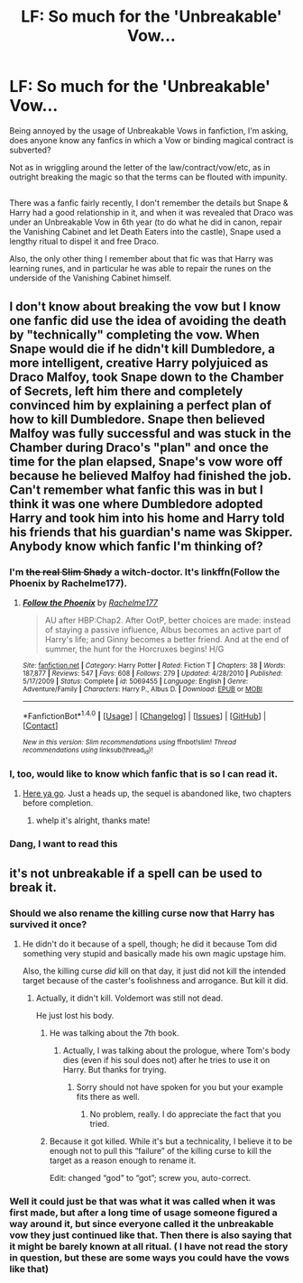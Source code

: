 #+TITLE: LF: So much for the 'Unbreakable' Vow...

* LF: So much for the 'Unbreakable' Vow...
:PROPERTIES:
:Author: Avaday_Daydream
:Score: 12
:DateUnix: 1477974912.0
:DateShort: 2016-Nov-01
:FlairText: Request
:END:
Being annoyed by the usage of Unbreakable Vows in fanfiction, I'm asking, does anyone know any fanfics in which a Vow or binding magical contract is subverted?

Not as in wriggling around the letter of the law/contract/vow/etc, as in outright breaking the magic so that the terms can be flouted with impunity.

** 
   :PROPERTIES:
   :CUSTOM_ID: section
   :END:
There was a fanfic fairly recently, I don't remember the details but Snape & Harry had a good relationship in it, and when it was revealed that Draco was under an Unbreakable Vow in 6th year (to do what he did in canon, repair the Vanishing Cabinet and let Death Eaters into the castle), Snape used a lengthy ritual to dispel it and free Draco.

Also, the only other thing I remember about that fic was that Harry was learning runes, and in particular he was able to repair the runes on the underside of the Vanishing Cabinet himself.


** I don't know about breaking the vow but I know one fanfic did use the idea of avoiding the death by "technically" completing the vow. When Snape would die if he didn't kill Dumbledore, a more intelligent, creative Harry polyjuiced as Draco Malfoy, took Snape down to the Chamber of Secrets, left him there and completely convinced him by explaining a perfect plan of how to kill Dumbledore. Snape then believed Malfoy was fully successful and was stuck in the Chamber during Draco's "plan" and once the time for the plan elapsed, Snape's vow wore off because he believed Malfoy had finished the job. Can't remember what fanfic this was in but I think it was one where Dumbledore adopted Harry and took him into his home and Harry told his friends that his guardian's name was Skipper. Anybody know which fanfic I'm thinking of?
:PROPERTIES:
:Score: 17
:DateUnix: 1477978237.0
:DateShort: 2016-Nov-01
:END:

*** I'm +the real Slim Shady+ a witch-doctor. It's linkffn(Follow the Phoenix by Rachelme177).
:PROPERTIES:
:Author: yarglethatblargle
:Score: 2
:DateUnix: 1478034500.0
:DateShort: 2016-Nov-02
:END:

**** [[http://www.fanfiction.net/s/5069455/1/][*/Follow the Phoenix/*]] by [[https://www.fanfiction.net/u/1447171/Rachelme177][/Rachelme177/]]

#+begin_quote
  AU after HBP:Chap2. After OotP, better choices are made: instead of staying a passive influence, Albus becomes an active part of Harry's life; and Ginny becomes a better friend. And at the end of summer, the hunt for the Horcruxes begins! H/G
#+end_quote

^{/Site/: [[http://www.fanfiction.net/][fanfiction.net]] *|* /Category/: Harry Potter *|* /Rated/: Fiction T *|* /Chapters/: 38 *|* /Words/: 187,877 *|* /Reviews/: 547 *|* /Favs/: 608 *|* /Follows/: 279 *|* /Updated/: 4/28/2010 *|* /Published/: 5/17/2009 *|* /Status/: Complete *|* /id/: 5069455 *|* /Language/: English *|* /Genre/: Adventure/Family *|* /Characters/: Harry P., Albus D. *|* /Download/: [[http://www.ff2ebook.com/old/ffn-bot/index.php?id=5069455&source=ff&filetype=epub][EPUB]] or [[http://www.ff2ebook.com/old/ffn-bot/index.php?id=5069455&source=ff&filetype=mobi][MOBI]]}

--------------

*FanfictionBot*^{1.4.0} *|* [[[https://github.com/tusing/reddit-ffn-bot/wiki/Usage][Usage]]] | [[[https://github.com/tusing/reddit-ffn-bot/wiki/Changelog][Changelog]]] | [[[https://github.com/tusing/reddit-ffn-bot/issues/][Issues]]] | [[[https://github.com/tusing/reddit-ffn-bot/][GitHub]]] | [[[https://www.reddit.com/message/compose?to=tusing][Contact]]]

^{/New in this version: Slim recommendations using/ ffnbot!slim! /Thread recommendations using/ linksub(thread_id)!}
:PROPERTIES:
:Author: FanfictionBot
:Score: 1
:DateUnix: 1478034549.0
:DateShort: 2016-Nov-02
:END:


*** I, too, would like to know which fanfic that is so I can read it.
:PROPERTIES:
:Author: wantingerudite
:Score: 1
:DateUnix: 1478003943.0
:DateShort: 2016-Nov-01
:END:

**** [[https://www.fanfiction.net/s/5069455/1/Follow-the-Phoenix][Here ya go]]. Just a heads up, the sequel is abandoned like, two chapters before completion.
:PROPERTIES:
:Author: yarglethatblargle
:Score: 2
:DateUnix: 1478034550.0
:DateShort: 2016-Nov-02
:END:

***** whelp it's alright, thanks mate!
:PROPERTIES:
:Author: wantingerudite
:Score: 1
:DateUnix: 1478052468.0
:DateShort: 2016-Nov-02
:END:


*** Dang, I want to read this
:PROPERTIES:
:Author: Cloudedguardian
:Score: 1
:DateUnix: 1478019596.0
:DateShort: 2016-Nov-01
:END:


** it's not unbreakable if a spell can be used to break it.
:PROPERTIES:
:Author: viol8er
:Score: 10
:DateUnix: 1477975647.0
:DateShort: 2016-Nov-01
:END:

*** Should we also rename the killing curse now that Harry has survived it once?
:PROPERTIES:
:Author: Frix
:Score: 6
:DateUnix: 1477997378.0
:DateShort: 2016-Nov-01
:END:

**** He didn't do it because of a spell, though; he did it because Tom did something very stupid and basically made his own magic upstage him.

Also, the killing curse /did/ kill on that day, it just did not kill the intended target because of the caster's foolishness and arrogance. But kill it did.
:PROPERTIES:
:Author: Kazeto
:Score: 5
:DateUnix: 1477997932.0
:DateShort: 2016-Nov-01
:END:

***** Actually, it didn't kill. Voldemort was still not dead.

He just lost his body.
:PROPERTIES:
:Score: 2
:DateUnix: 1478006360.0
:DateShort: 2016-Nov-01
:END:

****** He was talking about the 7th book.
:PROPERTIES:
:Author: cretsben
:Score: 1
:DateUnix: 1478008037.0
:DateShort: 2016-Nov-01
:END:

******* Actually, I was talking about the prologue, where Tom's body dies (even if his soul does not) after he tries to use it on Harry. But thanks for trying.
:PROPERTIES:
:Author: Kazeto
:Score: 1
:DateUnix: 1478011936.0
:DateShort: 2016-Nov-01
:END:

******** Sorry should not have spoken for you but your example fits there as well.
:PROPERTIES:
:Author: cretsben
:Score: 1
:DateUnix: 1478016415.0
:DateShort: 2016-Nov-01
:END:

********* No problem, really. I do appreciate the fact that you tried.
:PROPERTIES:
:Author: Kazeto
:Score: 1
:DateUnix: 1478016982.0
:DateShort: 2016-Nov-01
:END:


****** Because it got killed. While it's but a technicality, I believe it to be enough not to pull this “failure” of the killing curse to kill the target as a reason enough to rename it.

Edit: changed “god” to “got”; screw you, auto-correct.
:PROPERTIES:
:Author: Kazeto
:Score: 1
:DateUnix: 1478011847.0
:DateShort: 2016-Nov-01
:END:


*** Well it could just be that was what it was called when it was first made, but after a long time of usage someone figured a way around it, but since everyone called it the unbreakable vow they just continued like that. Then there is also saying that it might be barely known at all ritual. ( I have not read the story in question, but these are some ways you could have the vows like that)
:PROPERTIES:
:Author: Missing_Minus
:Score: 2
:DateUnix: 1477976673.0
:DateShort: 2016-Nov-01
:END:
